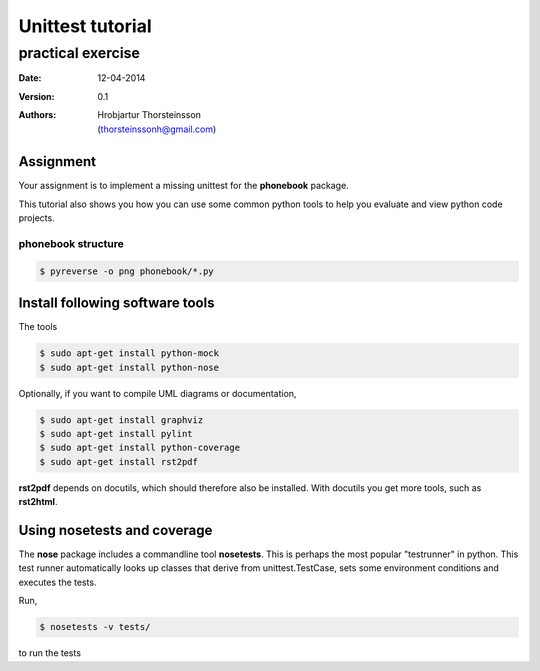 ==========================
Unittest tutorial 
==========================
--------------------------------
practical exercise
--------------------------------

:Date: 12-04-2014
:Version: 0.1
:Authors: - Hrobjartur Thorsteinsson 
          - (thorsteinssonh@gmail.com)

Assignment
==========================
Your assignment is to implement a missing
unittest for the **phonebook** package.

This tutorial also shows you how you can use some
common python tools to help you evaluate
and view python code projects.

phonebook structure
++++++++++++++++++++++++++

.. code:: bash

	$ pyreverse -o png phonebook/*.py

.. image:: class_diagram.png
	:width: 500px 

Install following software tools
====================================
The tools

.. code:: bash

	$ sudo apt-get install python-mock
	$ sudo apt-get install python-nose

Optionally, if you want to compile
UML diagrams or documentation,

.. code:: bash

	$ sudo apt-get install graphviz
	$ sudo apt-get install pylint
	$ sudo apt-get install python-coverage
	$ sudo apt-get install rst2pdf

**rst2pdf** depends on docutils, which should therefore also be installed.
With docutils you get more tools, such as **rst2html**.


Using nosetests and coverage
====================================

The **nose** package includes a commandline tool
**nosetests**.  This is perhaps the most popular
"testrunner" in python. This test runner automatically looks up
classes that derive from unittest.TestCase, sets some
environment conditions and executes the tests.

Run,

.. code:: bash

	$ nosetests -v tests/

to run the tests

